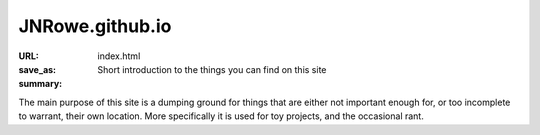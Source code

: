 JNRowe.github.io
================

:URL:
:save_as: index.html

:summary: Short introduction to the things you can find on this site

The main purpose of this site is a dumping ground for things that are either
not important enough for, or too incomplete to warrant, their own location.
More specifically it is used for toy projects, and the occasional rant.
